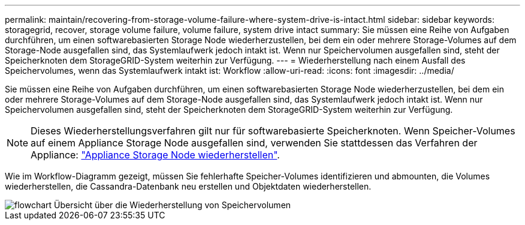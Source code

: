 ---
permalink: maintain/recovering-from-storage-volume-failure-where-system-drive-is-intact.html 
sidebar: sidebar 
keywords: storagegrid, recover, storage volume failure, volume failure, system drive intact 
summary: Sie müssen eine Reihe von Aufgaben durchführen, um einen softwarebasierten Storage Node wiederherzustellen, bei dem ein oder mehrere Storage-Volumes auf dem Storage-Node ausgefallen sind, das Systemlaufwerk jedoch intakt ist. Wenn nur Speichervolumen ausgefallen sind, steht der Speicherknoten dem StorageGRID-System weiterhin zur Verfügung. 
---
= Wiederherstellung nach einem Ausfall des Speichervolumes, wenn das Systemlaufwerk intakt ist: Workflow
:allow-uri-read: 
:icons: font
:imagesdir: ../media/


[role="lead"]
Sie müssen eine Reihe von Aufgaben durchführen, um einen softwarebasierten Storage Node wiederherzustellen, bei dem ein oder mehrere Storage-Volumes auf dem Storage-Node ausgefallen sind, das Systemlaufwerk jedoch intakt ist. Wenn nur Speichervolumen ausgefallen sind, steht der Speicherknoten dem StorageGRID-System weiterhin zur Verfügung.


NOTE: Dieses Wiederherstellungsverfahren gilt nur für softwarebasierte Speicherknoten. Wenn Speicher-Volumes auf einem Appliance Storage Node ausgefallen sind, verwenden Sie stattdessen das Verfahren der Appliance: link:recovering-storagegrid-appliance-storage-node.html["Appliance Storage Node wiederherstellen"].

Wie im Workflow-Diagramm gezeigt, müssen Sie fehlerhafte Speicher-Volumes identifizieren und abmounten, die Volumes wiederherstellen, die Cassandra-Datenbank neu erstellen und Objektdaten wiederherstellen.

image::../media/storage_node_recovery_storage_vol_only.gif[flowchart Übersicht über die Wiederherstellung von Speichervolumen]
